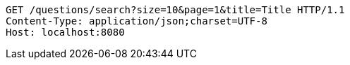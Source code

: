 [source,http,options="nowrap"]
----
GET /questions/search?size=10&page=1&title=Title HTTP/1.1
Content-Type: application/json;charset=UTF-8
Host: localhost:8080

----